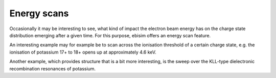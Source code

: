 Energy scans
============

Occasionally it may be interesting to see, what kind of impact the electron beam energy has
on the charge state distribution emerging after a given time. For this purpose, ebisim offers
an energy scan feature.

An interesting example may for example be to scan across the ionisation threshold of a certain
charge state, e.g. the ionisation of potassium 17+ to 18+ opens up at approximately 4.6 keV.

.. plot :: examples/ex_energy_scan_1.py
    :include-source:

Another example, which provides structure that is a bit more interesting, is the sweep over the
KLL-type dielectronic recombination resonances of potassium.

.. plot :: examples/ex_energy_scan_2.py
    :include-source:

